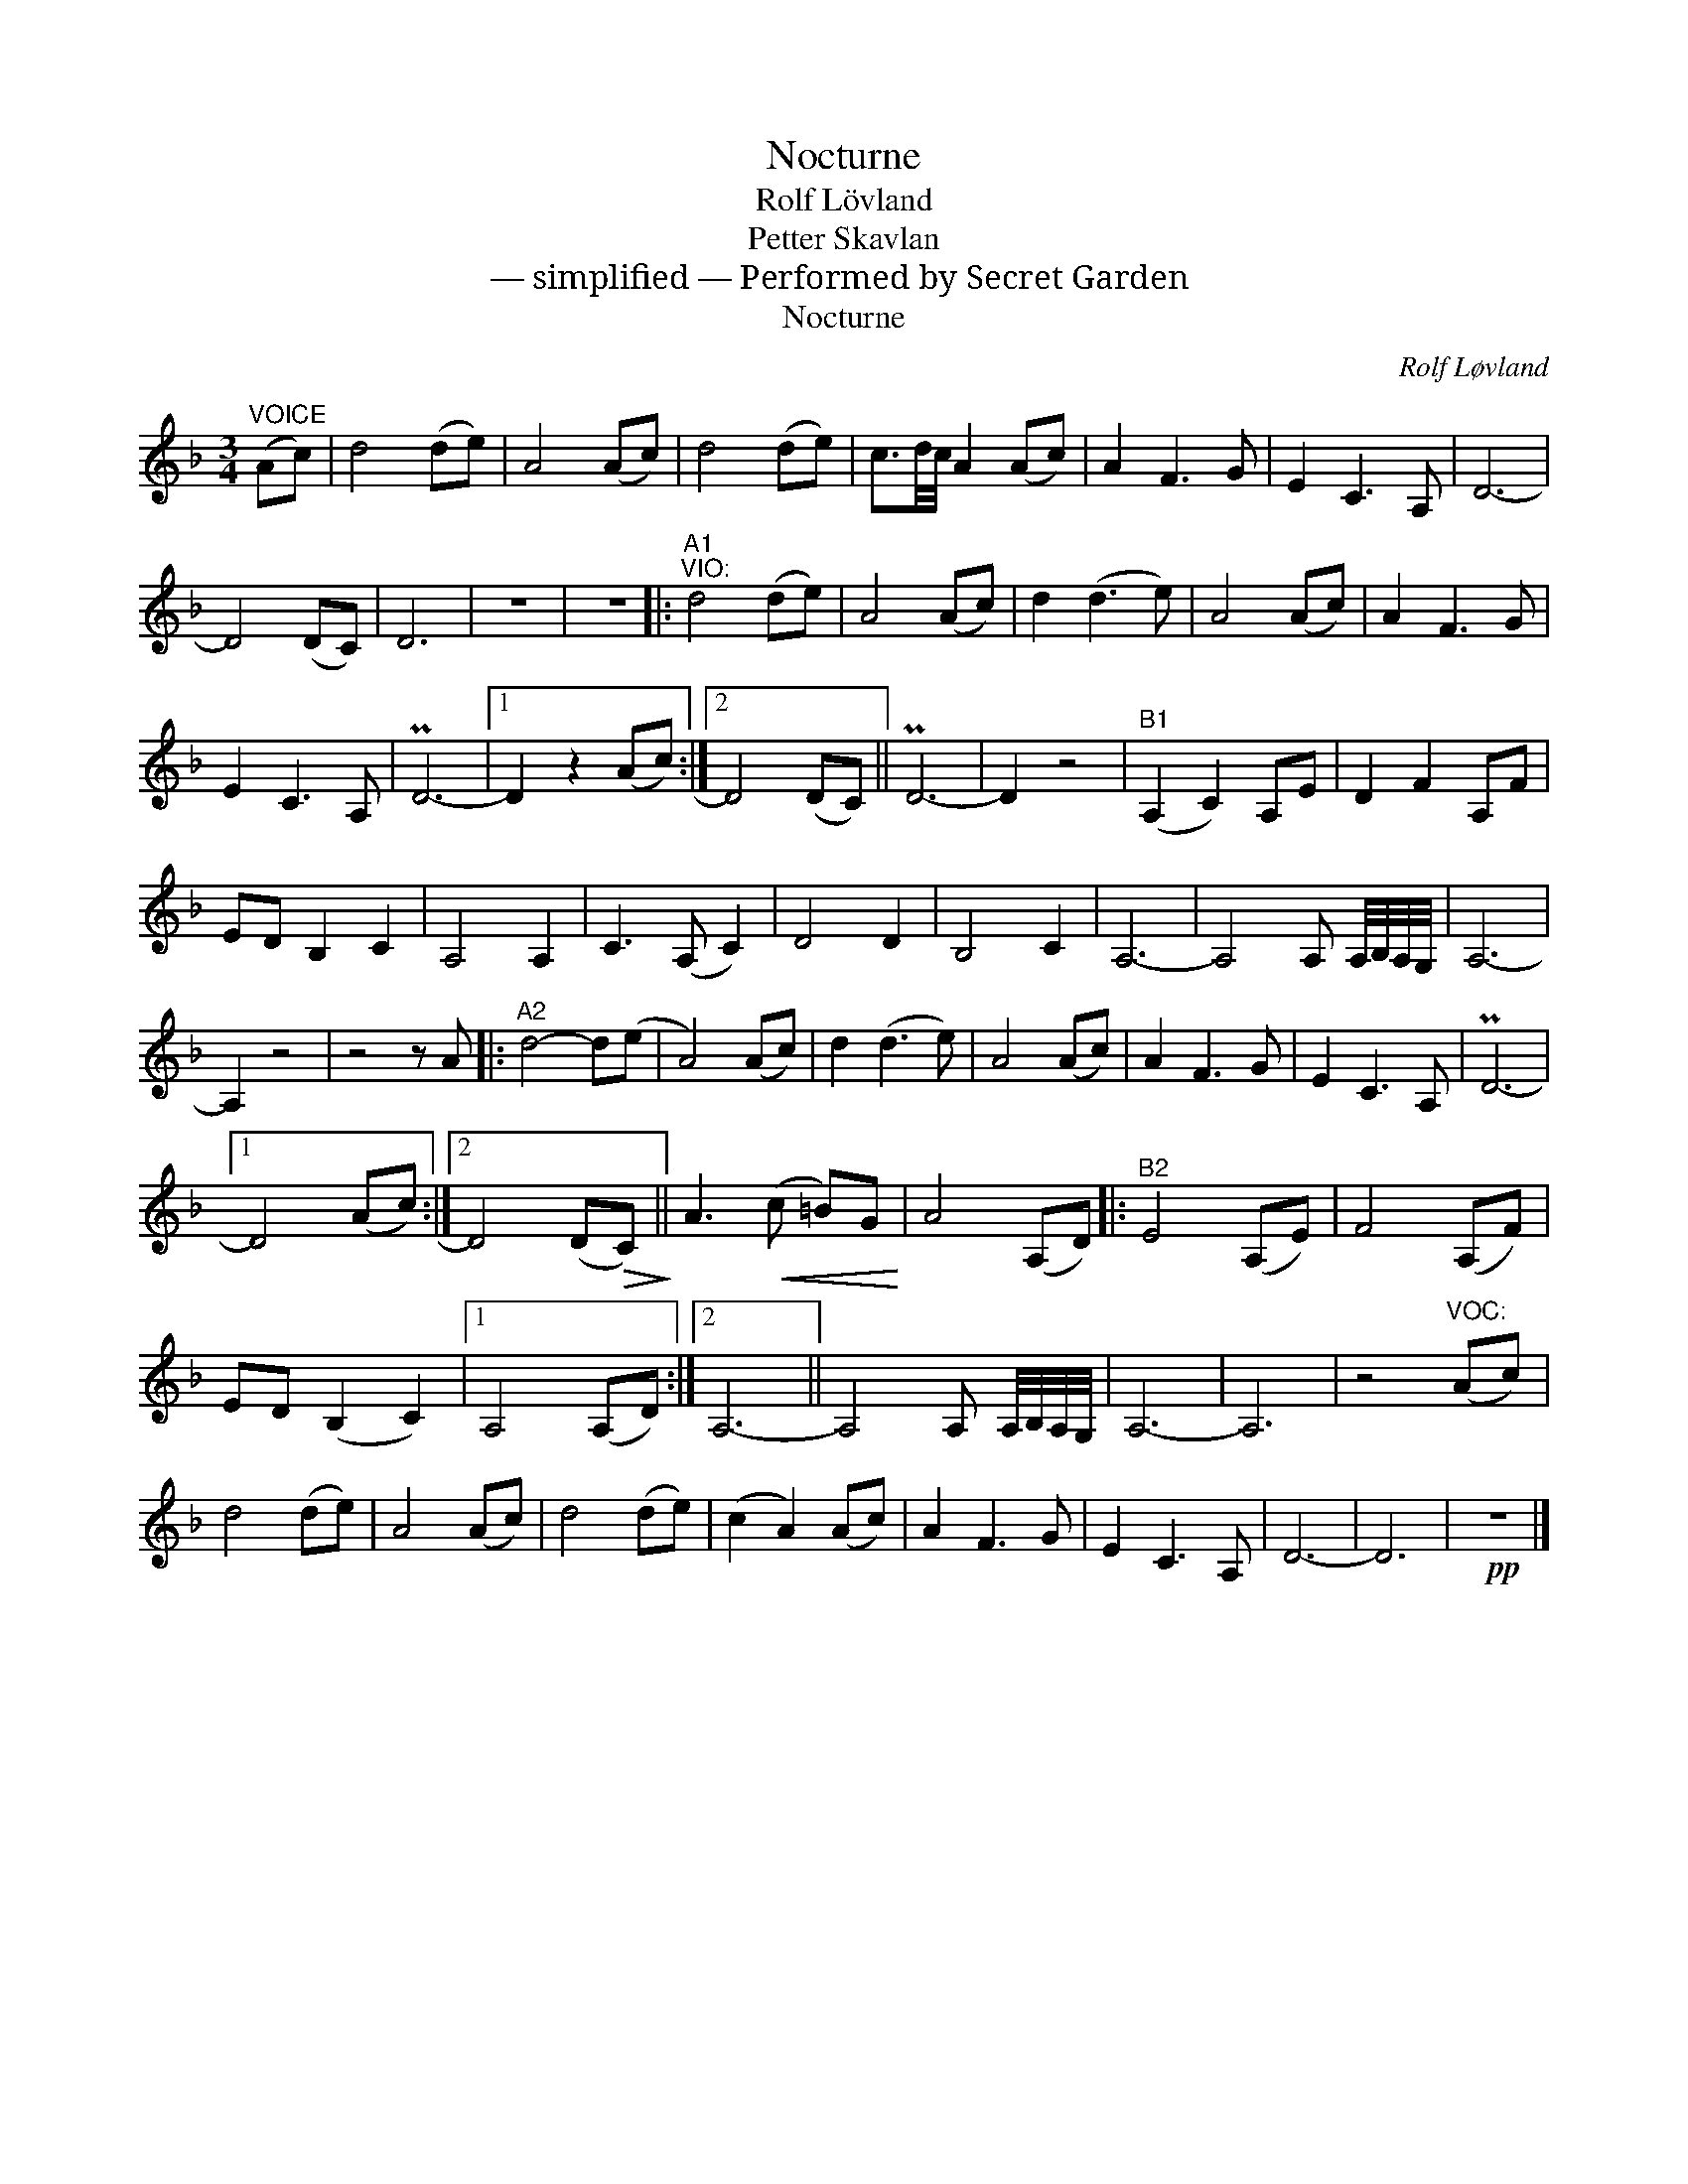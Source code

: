 X:1
T:Nocturne
T:Rolf Lövland
T:Petter Skavlan
T:— simplified — Performed by Secret Garden
T:Nocturne
C:Rolf Løvland
Z:All Rights Reserved
L:1/8
M:3/4
K:none
V:1 treble transpose=-2 
%%MIDI program 71
V:1
[K:F]"^VOICE" (Ac) | d4 (de) | A4 (Ac) | d4 (de) | c3/2d/4c/4 A2 (Ac) | A2 F3 G | E2 C3 A, | D6- | %8
 D4 (DC) | D6 | z6 | z6 |:"^A1""^VIO:" d4 (de) | A4 (Ac) | d2 (d3 e) | A4 (Ac) | A2 F3 G | %17
 E2 C3 A, | PD6- |1 D2 z2 (Ac) :|2 D4 (DC) || PD6- | D2 z4 |"^B1" (A,2 C2) A,E | D2 F2 A,F | %25
 ED B,2 C2 | A,4 A,2 | C3 (A, C2) | D4 D2 | B,4 C2 | A,6- | A,4 A, A,/4B,/4A,/4G,/4 | A,6- | %33
 A,2 z4 | z4 z A |:"^A2" d4- d(e | A4) (Ac) | d2 (d3 e) | A4 (Ac) | A2 F3 G | E2 C3 A, | PD6- |1 %42
 D4 (Ac) :|2 D4 (D!>(!C)!>)! || A3!<(! (c =B)G!<)! | A4 (A,D) |:"^B2" E4 (A,E) | F4 (A,F) | %48
 ED (B,2 C2) |1 A,4 (A,D) :|2 A,6- || A,4 A, A,/4B,/4A,/4G,/4 | A,6- | A,6 | z4"^VOC:" (Ac) | %55
 d4 (de) | A4 (Ac) | d4 (de) | (c2 A2) (Ac) | A2 F3 G | E2 C3 A, | D6- | D6 |!pp! z6 |] %64


